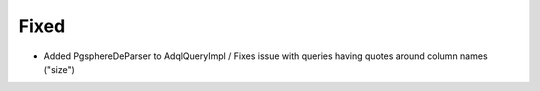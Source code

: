 Fixed
-----
- Added PgsphereDeParser to AdqlQueryImpl / Fixes issue with queries having quotes around column names ("size")
